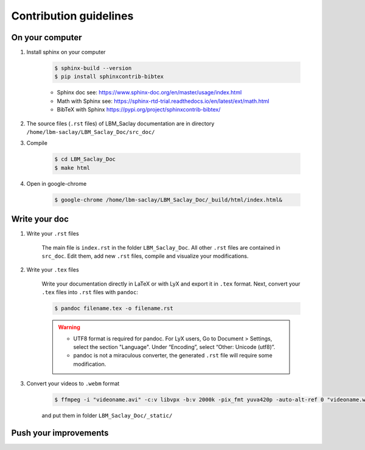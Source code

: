 .. LBM_Saclay documentation master file, created by
   sphinx-quickstart on Fri Oct 11 13:14:51 2024.
   You can adapt this file completely to your liking, but it should at least
   contain the root `toctree` directive.

.. raw:: html

    <style> .red {color:red} </style>

.. role:: red

.. raw:: html

    <style> .blue {color:blue} </style>

.. role:: blue

.. raw:: html

    <style> .green {color:green} </style>

.. role:: green

Contribution guidelines
***********************

On your computer
----------------

#. Install sphinx on your computer

    .. code-block:: shell

       $ sphinx-build --version
       $ pip install sphinxcontrib-bibtex
   
   
    - Sphinx doc see: https://www.sphinx-doc.org/en/master/usage/index.html
    - Math with Sphinx see: https://sphinx-rtd-trial.readthedocs.io/en/latest/ext/math.html
    - BibTeX with Sphinx https://pypi.org/project/sphinxcontrib-bibtex/

#. The source files (``.rst`` files) of LBM_Saclay documentation are in directory ``/home/lbm-saclay/LBM_Saclay_Doc/src_doc/``

#. Compile

    .. code-block:: shell

        $ cd LBM_Saclay_Doc 
        $ make html

#. Open in google-chrome

    .. code-block:: shell

        $ google-chrome /home/lbm-saclay/LBM_Saclay_Doc/_build/html/index.html&

Write your doc
--------------

#. Write your ``.rst`` files

    The main file is ``index.rst`` in the folder ``LBM_Saclay_Doc``. All other ``.rst`` files are contained in ``src_doc``. Edit them, add new ``.rst`` files, compile and visualize your modifications.

#. Write your ``.tex`` files

    Write your documentation directly in LaTeX or with LyX and export it in ``.tex`` format. Next, convert your ``.tex`` files into ``.rst`` files with ``pandoc``:

    .. code-block:: shell

        $ pandoc filename.tex -o filename.rst

    .. warning::
    
        - UTF8 format is required for pandoc. For LyX users, Go to Document > Settings, select the section "Language". Under “Encoding”, select “Other: Unicode (utf8)”.
        - pandoc is not a miraculous converter, the generated ``.rst`` file will require some modification.

#. Convert your videos to ``.webm`` format

    .. code-block:: shell

        $ ffmpeg -i "videoname.avi" -c:v libvpx -b:v 2000k -pix_fmt yuva420p -auto-alt-ref 0 "videoname.webm"
    
    and put them in folder ``LBM_Saclay_Doc/_static/``


Push your improvements
----------------------
